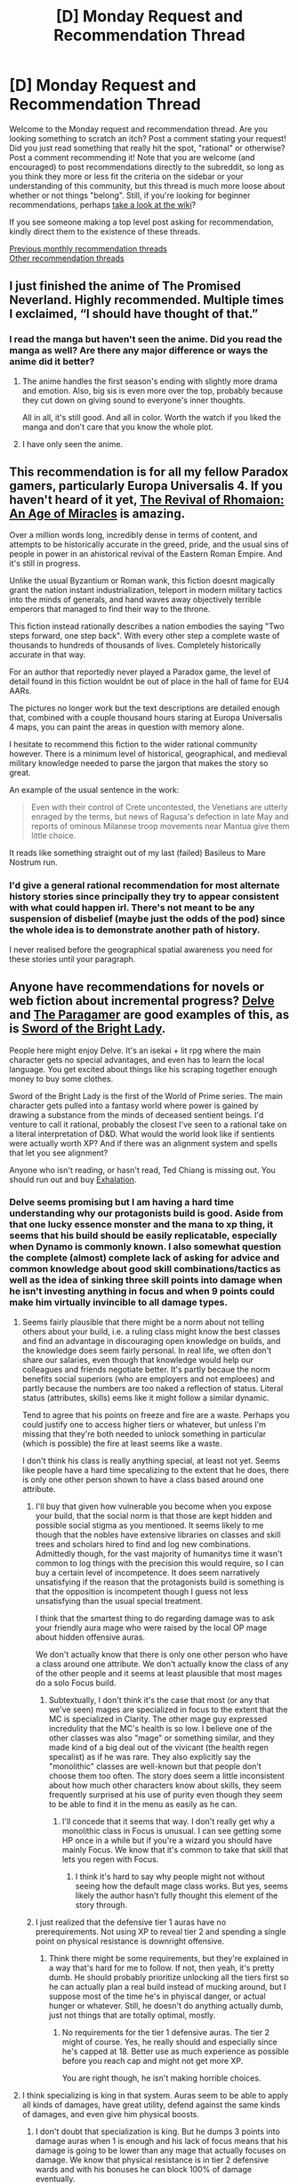 #+TITLE: [D] Monday Request and Recommendation Thread

* [D] Monday Request and Recommendation Thread
:PROPERTIES:
:Author: AutoModerator
:Score: 35
:DateUnix: 1565622369.0
:DateShort: 2019-Aug-12
:END:
Welcome to the Monday request and recommendation thread. Are you looking something to scratch an itch? Post a comment stating your request! Did you just read something that really hit the spot, "rational" or otherwise? Post a comment recommending it! Note that you are welcome (and encouraged) to post recommendations directly to the subreddit, so long as you think they more or less fit the criteria on the sidebar or your understanding of this community, but this thread is much more loose about whether or not things "belong". Still, if you're looking for beginner recommendations, perhaps [[https://www.reddit.com/r/rational/wiki][take a look at the wiki]]?

If you see someone making a top level post asking for recommendation, kindly direct them to the existence of these threads.

[[http://www.reddit.com/r/rational/wiki/monthlyrecommendation][Previous monthly recommendation threads]]\\
[[http://pastebin.com/SbME9sXy][Other recommendation threads]]


** I just finished the anime of The Promised Neverland. Highly recommended. Multiple times I exclaimed, “I should have thought of that.”
:PROPERTIES:
:Author: EliezerYudkowsky
:Score: 18
:DateUnix: 1565665634.0
:DateShort: 2019-Aug-13
:END:

*** I read the manga but haven't seen the anime. Did you read the manga as well? Are there any major difference or ways the anime did it better?
:PROPERTIES:
:Author: t3tsubo
:Score: 6
:DateUnix: 1565717330.0
:DateShort: 2019-Aug-13
:END:

**** The anime handles the first season's ending with slightly more drama and emotion. Also, big sis is even more over the top, probably because they cut down on giving sound to everyone's inner thoughts.

All in all, it's still good. And all in color. Worth the watch if you liked the manga and don't care that you know the whole plot.
:PROPERTIES:
:Author: Bowbreaker
:Score: 5
:DateUnix: 1565795580.0
:DateShort: 2019-Aug-14
:END:


**** I have only seen the anime.
:PROPERTIES:
:Author: EliezerYudkowsky
:Score: 3
:DateUnix: 1565733177.0
:DateShort: 2019-Aug-14
:END:


** This recommendation is for all my fellow Paradox gamers, particularly Europa Universalis 4. If you haven't heard of it yet, [[https://www.alternatehistory.com/forum/threads/the-revival-of-rhomaion-an-age-of-miracles.227279/][The Revival of Rhomaion: An Age of Miracles]] is amazing.

Over a million words long, incredibly dense in terms of content, and attempts to be historically accurate in the greed, pride, and the usual sins of people in power in an ahistorical revival of the Eastern Roman Empire. And it's still in progress.

Unlike the usual Byzantium or Roman wank, this fiction doesnt magically grant the nation instant industrialization, teleport in modern military tactics into the minds of generals, and hand waves away objectively terrible emperors that managed to find their way to the throne.

This fiction instead rationally describes a nation embodies the saying "Two steps forward, one step back". With every other step a complete waste of thousands to hundreds of thousands of lives. Completely historically accurate in that way.

For an author that reportedly never played a Paradox game, the level of detail found in this fiction wouldnt be out of place in the hall of fame for EU4 AARs.

The pictures no longer work but the text descriptions are detailed enough that, combined with a couple thousand hours staring at Europa Universalis 4 maps, you can paint the areas in question with memory alone.

I hesitate to recommend this fiction to the wider rational community however. There is a minimum level of historical, geographical, and medieval military knowledge needed to parse the jargon that makes the story so great.

An example of the usual sentence in the work:

#+begin_quote
  Even with their control of Crete uncontested, the Venetians are utterly enraged by the terms, but news of Ragusa's defection in late May and reports of ominous Milanese troop movements near Mantua give them little choice.
#+end_quote

It reads like something straight out of my last (failed) Basileus to Mare Nostrum run.
:PROPERTIES:
:Author: kmsxkuse
:Score: 12
:DateUnix: 1565630911.0
:DateShort: 2019-Aug-12
:END:

*** I'd give a general rational recommendation for most alternate history stories since principally they try to appear consistent with what could happen irl. There's not meant to be any suspension of disbelief (maybe just the odds of the pod) since the whole idea is to demonstrate another path of history.

I never realised before the geographical spatial awareness you need for these stories until your paragraph.
:PROPERTIES:
:Author: RMcD94
:Score: 2
:DateUnix: 1565672513.0
:DateShort: 2019-Aug-13
:END:


** Anyone have recommendations for novels or web fiction about incremental progress? [[https://www.royalroad.com/fiction/25225/delve][Delve]] and [[https://forums.spacebattles.com/threads/the-paragamer-worm-the-gamer-w-ocs.496126/][The Paragamer]] are good examples of this, as is [[https://www.goodreads.com/book/show/20299769-sword-of-the-bright-lady][Sword of the Bright Lady]].

People here might enjoy Delve. It's an isekai + lit rpg where the main character gets no special advantages, and even has to learn the local language. You get excited about things like his scraping together enough money to buy some clothes.

Sword of the Bright Lady is the first of the World of Prime series. The main character gets pulled into a fantasy world where power is gained by drawing a substance from the minds of deceased sentient beings. I'd venture to call it rational, probably the closest I've seen to a rational take on a literal interpretation of D&D. What would the world look like if sentients were actually worth XP? And if there was an alignment system and spells that let you see alignment?

Anyone who isn't reading, or hasn't read, Ted Chiang is missing out. You should run out and buy [[https://www.amazon.com/dp/B07GD46PQZ/ref=dp-kindle-redirect?_encoding=UTF8&btkr=1][Exhalation]].
:PROPERTIES:
:Author: Amonwilde
:Score: 9
:DateUnix: 1565646590.0
:DateShort: 2019-Aug-13
:END:

*** Delve seems promising but I am having a hard time understanding why our protagonists build is good. Aside from that one lucky essence monster and the mana to xp thing, it seems that his build should be easily replicatable, especially when Dynamo is commonly known. I also somewhat question the complete (almost) complete lack of asking for advice and common knowledge about good skill combinations/tactics as well as the idea of sinking three skill points into damage when he isn't investing anything in focus and when 9 points could make him virtually invincible to all damage types.
:PROPERTIES:
:Author: Sonderjye
:Score: 5
:DateUnix: 1565858843.0
:DateShort: 2019-Aug-15
:END:

**** Seems fairly plausible that there might be a norm about not telling others about your build, i.e. a ruling class might know the best classes and find an advantage in discouraging open knowledge on builds, and the knowledge does seem fairly personal. In real life, we often don't share our salaries, even though that knowledge would help our colleagues and friends negotiate better. It's partly becaue the norm benefits social superiors (who are employers and not emploees) and partly because the numbers are too naked a reflection of status. Literal status (attributes, skills) eems like it might follow a similar dynamic.

Tend to agree that his points on freeze and fire are a waste. Perhaps you could justify one to access higher tiers or whatever, but unless I'm missing that they're both needed to unlock something in particular (which is possible) the fire at least seems like a waste.

I don't think his class is really anything special, at least not yet. Seems like people have a hard time specalizing to the extent that he does, there is only one other person shown to have a class based around one attribute.
:PROPERTIES:
:Author: Amonwilde
:Score: 3
:DateUnix: 1566064001.0
:DateShort: 2019-Aug-17
:END:

***** I'll buy that given how vulnerable you become when you expose your build, that the social norm is that those are kept hidden and possible social stigma as you mentioned. It seems likely to me though that the nobles have extensive libraries on classes and skill trees and scholars hired to find and log new combinations. Admittedly though, for the vast majority of humanitys time it wasn't common to log things with the precision this would require, so I can buy a certain level of incompetence. It does seem narratively unsatisfying if the reason that the protagonists build is something is that the opposition is incompetent though I guess not less unsatisfying than the usual special treatment.

I think that the smartest thing to do regarding damage was to ask your friendly aura mage who were raised by the local OP mage about hidden offensive auras.

We don't actually know that there is only one other person who have a class around one attribute. We don't actually know the class of any of the other people and it seems at least plausible that most mages do a solo Focus build.
:PROPERTIES:
:Author: Sonderjye
:Score: 1
:DateUnix: 1566079859.0
:DateShort: 2019-Aug-18
:END:

****** Subtextually, I don't think it's the case that most (or any that we've seen) mages are specialized in focus to the extent that the MC is specialized in Clarity. The other mage guy expressed incredulity that the MC's health is so low. I believe one of the other classes was also "mage" or something similar, and they made kind of a big deal out of the vivicant (the health regen specalist) as if he was rare. They also explicitly say the "monolithic" classes are well-known but that people don't choose them too often. The story does seem a little inconsistent about how much other characters know about skills, they seem frequently surprised at his use of purity even though they seem to be able to find it in the menu as easily as he can.
:PROPERTIES:
:Author: Amonwilde
:Score: 2
:DateUnix: 1566089319.0
:DateShort: 2019-Aug-18
:END:

******* I'll concede that it seems that way. I don't really get why a monolithic class in Focus is unusual. I can see getting some HP once in a while but if you're a wizard you should have mainly Focus. We know that it's common to take that skill that lets you regen with Focus.
:PROPERTIES:
:Author: Sonderjye
:Score: 1
:DateUnix: 1566091378.0
:DateShort: 2019-Aug-18
:END:

******** I think it's hard to say why people might not without seeing how the default mage class works. But yes, seems likely the author hasn't fully thought this element of the story through.
:PROPERTIES:
:Author: Amonwilde
:Score: 2
:DateUnix: 1566180620.0
:DateShort: 2019-Aug-19
:END:


***** I just realized that the defensive tier 1 auras have no prerequirements. Not using XP to reveal tier 2 and spending a single point on physical resistance is downright offensive.
:PROPERTIES:
:Author: Sonderjye
:Score: 1
:DateUnix: 1566087196.0
:DateShort: 2019-Aug-18
:END:

****** Think there might be some requirements, but they're explained in a way that's hard for me to follow. If not, then yeah, it's pretty dumb. He should probably prioritize unlocking all the tiers first so he can actually plan a real build instead of mucking around, but I suppose most of the time he's in phyiscal danger, or actual hunger or whatever. Still, he doesn't do anything actually dumb, just not things that are totally optimal, mostly.
:PROPERTIES:
:Author: Amonwilde
:Score: 1
:DateUnix: 1566089461.0
:DateShort: 2019-Aug-18
:END:

******* No requirements for the tier 1 defensive auras. The tier 2 might of course. Yes, he really should and especially since he's capped at 18. Better use as much experience as possible before you reach cap and might not get more XP.

You are right though, he isn't making horrible choices.
:PROPERTIES:
:Author: Sonderjye
:Score: 1
:DateUnix: 1566090824.0
:DateShort: 2019-Aug-18
:END:


**** I think specializing is king in that system. Auras seem to be able to apply all kinds of damages, have great utility, defend against the same kinds of damages, and even give him physical boosts.
:PROPERTIES:
:Author: eshade94
:Score: 2
:DateUnix: 1565893449.0
:DateShort: 2019-Aug-15
:END:

***** I don't doubt that specialization is king. But he dumps 3 points into damage auras when 1 is enough and his lack of focus means that his damage is going to be lower than any mage that actually focuses on damage. We know that physical resistance is in tier 2 defensive wards and with his bonuses he can block 100% of damage eventually.
:PROPERTIES:
:Author: Sonderjye
:Score: 3
:DateUnix: 1565893999.0
:DateShort: 2019-Aug-15
:END:


*** After binging it, I can agree that Delve is pretty fun. Definitely a slow burn, but promising.
:PROPERTIES:
:Author: meterion
:Score: 2
:DateUnix: 1565687912.0
:DateShort: 2019-Aug-13
:END:


*** A couple of others from royalroadl, to check out\\
[[https://www.royalroad.com/fiction/13168/fork-this-life]]\\
[[https://www.royalroad.com/fiction/20451/who-says-this-ol-cant-become-a-splendid-slime]]\\
[[https://www.royalroad.com/fiction/21623/the-perks-of-immortality]]\\
[[https://www.royalroad.com/fiction/25361/dungeon-engineer]]
:PROPERTIES:
:Author: iftttAcct2
:Score: 1
:DateUnix: 1565658847.0
:DateShort: 2019-Aug-13
:END:

**** I like /Perks of Immortality/.
:PROPERTIES:
:Author: Amonwilde
:Score: 3
:DateUnix: 1565733377.0
:DateShort: 2019-Aug-14
:END:

***** Certainly a neat premise.
:PROPERTIES:
:Author: iftttAcct2
:Score: 2
:DateUnix: 1565733732.0
:DateShort: 2019-Aug-14
:END:


***** I enjoyed this one a lot too. The main character makes sense and seems to work fairly hard with his limits
:PROPERTIES:
:Author: kraryal
:Score: 2
:DateUnix: 1565820883.0
:DateShort: 2019-Aug-15
:END:

****** Tried the one you recommended, but the main character is such a dummy and the world is very abstract. Like a lit rpg and might come back to it if it's recommend a few more times on here, maybe.
:PROPERTIES:
:Author: Amonwilde
:Score: 1
:DateUnix: 1566064121.0
:DateShort: 2019-Aug-17
:END:

******* There's actual plot justification why the main character is such a dummy and the world is so abstract, but the story takes a while to get there for sure.
:PROPERTIES:
:Author: kraryal
:Score: 1
:DateUnix: 1566245158.0
:DateShort: 2019-Aug-20
:END:

******** OK, might revisit. Thanks!
:PROPERTIES:
:Author: Amonwilde
:Score: 1
:DateUnix: 1566264746.0
:DateShort: 2019-Aug-20
:END:


**** Another really good recent one on RR is [[https://www.royalroad.com/fiction/26294/he-who-fights-with-monsters][He Who Fights With Monsters]]
:PROPERTIES:
:Author: IICVX
:Score: 2
:DateUnix: 1565667785.0
:DateShort: 2019-Aug-13
:END:

***** Wait, does he become a better fighter? I read some 20 chapters and don't remember anything like that.
:PROPERTIES:
:Author: Sonderjye
:Score: 1
:DateUnix: 1565672411.0
:DateShort: 2019-Aug-13
:END:

****** Just read it. Not yet, but it does seem to be heading that way.
:PROPERTIES:
:Author: iftttAcct2
:Score: 1
:DateUnix: 1565686743.0
:DateShort: 2019-Aug-13
:END:


***** This is actually pretty good, and complete.
:PROPERTIES:
:Author: Amonwilde
:Score: 1
:DateUnix: 1565733505.0
:DateShort: 2019-Aug-14
:END:

****** It's not complete, though?
:PROPERTIES:
:Author: iftttAcct2
:Score: 2
:DateUnix: 1565741676.0
:DateShort: 2019-Aug-14
:END:

******* Funny, thought it was. Maybe I just ended on a really good ending-type chapter? Definitely feel closure, ha.
:PROPERTIES:
:Author: Amonwilde
:Score: 1
:DateUnix: 1565820656.0
:DateShort: 2019-Aug-15
:END:

******** Maybe you're thinking of a different one? This one is just getting out of its introductory arc.
:PROPERTIES:
:Author: iftttAcct2
:Score: 1
:DateUnix: 1565821534.0
:DateShort: 2019-Aug-15
:END:

********* Yeah, I was...

[[https://www.fanfiction.net/s/6942921/1/He-Who-Fights-Monsters]]
:PROPERTIES:
:Author: Amonwilde
:Score: 2
:DateUnix: 1565821759.0
:DateShort: 2019-Aug-15
:END:

********** Ah! Well, you should check out the RRL one, it's not bad. And I'll look at this one ;)
:PROPERTIES:
:Author: iftttAcct2
:Score: 1
:DateUnix: 1565822400.0
:DateShort: 2019-Aug-15
:END:


** Has anyone here seen The Boys on Amazon? Any reviews or comments on how rational it is?
:PROPERTIES:
:Author: Shaolang
:Score: 10
:DateUnix: 1565652169.0
:DateShort: 2019-Aug-13
:END:

*** I loved it, but rational ... eh. More than baseline, definitely, which I think usually comes with a more reactionary take on a genre. There are bits and pieces here and there that read as "this is how it would actually be in the real world", but that's kind of secondary to what they're trying to do, which is a takedown/analysis of celebrity culture, soulless corporations, revenge, cycles of victimhood, and a bunch of other stuff like that. Like I said, I loved it, but if someone recommended it to me as rational fiction, I would be in the kind of mindset where I would immediately start poking holes in things, since there are holes to be poked.

Oh, and it's also really edgy, enough that it was a bit of a turnoff, but /far/ less than the comic books.
:PROPERTIES:
:Author: alexanderwales
:Score: 23
:DateUnix: 1565653518.0
:DateShort: 2019-Aug-13
:END:


*** Started strong, nosedived after a couple of episodes.
:PROPERTIES:
:Author: generalamitt
:Score: 1
:DateUnix: 1565716179.0
:DateShort: 2019-Aug-13
:END:


** What online stories these days reward the intelligent reader?
:PROPERTIES:
:Author: EliezerYudkowsky
:Score: 17
:DateUnix: 1565627649.0
:DateShort: 2019-Aug-12
:END:

*** What sort of intelligence? What sort of reward are you looking for?
:PROPERTIES:
:Author: over_who
:Score: 12
:DateUnix: 1565631955.0
:DateShort: 2019-Aug-12
:END:

**** For example, a story made of foreshadowing will be enjoyable to the sort of person who likes spotting the connections.
:PROPERTIES:
:Author: Gurkenglas
:Score: 6
:DateUnix: 1565654777.0
:DateShort: 2019-Aug-13
:END:


*** If you haven't had the time for Mother of Learning, I'd suggest it. One of my two ;) favorite serial web-novels of all time. Not yet finished, but I'm extremely excited for the end, because the author has set up a scenario with a solution yet to be revealed. I think I've figured out most of what the MC is planning to do to get him and his friends out of the disaster, and there are a few other puzzles I'm still thinking about. You'd have to make it about 100 chapters in to get there, but it's well worth it on the way. It would be my pick for "Best Ongoing Web-Serial for the Clever Reader."

I also read through Doc Future the last two days because I wanted to see how the author did with smart characters... not amazing really, a lot of it is "wow, reader, isn't this dialogue confusing?" However, the story baited me in with a fantastic initial chapter, which I'd happily share with anyone who likes a little clever storytelling. It's called "Phone Tag" and it's about a speedster superhero who suddenly hears her friend scream on an international phone call, and has less than a second to save her. The physics of speed measuring solid fractions of c is the best part, imo. Honestly, the speedster, Flicker, comes across as smarter than her father, Doc Future, the "smartest man in the world." We actually see her being creative and doing things in the world rather than just arguing about time-loops and quantum physics.
:PROPERTIES:
:Author: cadet-therewill
:Score: 5
:DateUnix: 1565807244.0
:DateShort: 2019-Aug-14
:END:


*** You could continue reading The Promised Neverland at the point where the anime season 01 ended.
:PROPERTIES:
:Author: Bowbreaker
:Score: 3
:DateUnix: 1565795644.0
:DateShort: 2019-Aug-14
:END:

**** And where in the manga is the end of anime season 1?
:PROPERTIES:
:Author: EliezerYudkowsky
:Score: 3
:DateUnix: 1565804274.0
:DateShort: 2019-Aug-14
:END:

***** Season 1 goes up to volume 37.
:PROPERTIES:
:Author: Bowbreaker
:Score: 5
:DateUnix: 1565817520.0
:DateShort: 2019-Aug-15
:END:


*** Not online, but I've been rereading the Commonweal series by G Saunders ([[https://www.goodreads.com/series/242525-commonweal]]). It requires and rewards attentive and intelligent reading, by pointing at concepts in fuzzy ways (with characters having more detailed knowledge that they don't explain) long before describing them in detail.

However YMMV - I find this kind of approach relies heavily on a partial match between what the reader imagines is the logic behind the events, and what actually is explained later, and that will vary.
:PROPERTIES:
:Author: Anderkent
:Score: 2
:DateUnix: 1566153898.0
:DateShort: 2019-Aug-18
:END:


** I just finished [[https://www.royalroad.com/fiction/22848/post-human][Post Human]]. Loved it. Has a few weird things like FTL, but mostly hard sci-fi.
:PROPERTIES:
:Author: lsparrish
:Score: 4
:DateUnix: 1565630309.0
:DateShort: 2019-Aug-12
:END:

*** I started reading it, but haven't finished it yet, not sure if I will.

The tech level struck me as weird. It was sort of implied that humanity (pre-apocalypse) was stuck in the solar system, but later on it is basically stated that they did have FTL. And then it isn't clear (at least for the part that I read) if the MC does have access to FTL or not. Which I would think changes everything.

Also: A little bit later, the MC (and friends) take out a enemy ship. And afterwards (at least as far as I got), there were no consequences? Like, no one else noticed that the ship went missing, and was a t last known position X, Y, Z?
:PROPERTIES:
:Author: ansible
:Score: 2
:DateUnix: 1565645641.0
:DateShort: 2019-Aug-13
:END:

**** The FTL is comms only, and based on quantum entanglement. It does get explained later with an acceptable degree of technobabble. However, this is an HFY story, and the aliens definitely hold the idiot ball at certain points. Most of the technology isn't their own, but stuff they have traded for or stolen elsewhere.
:PROPERTIES:
:Author: lsparrish
:Score: 2
:DateUnix: 1565650120.0
:DateShort: 2019-Aug-13
:END:

***** Are you sure about that?

They talk about probes coming back from other star systems. The probes (Voyager XYZ) were sent out /before/ the invasion.
:PROPERTIES:
:Author: ansible
:Score: 1
:DateUnix: 1565677436.0
:DateShort: 2019-Aug-13
:END:

****** My interpretation was that the probes were sent out at slower than light speeds, and also returned at slower than light speeds. Note that the apocalypse happens in 2472, so it's fairly far in the future already, and some probes could have returned by then.

I'm not entirely sure how Voyager XIX was supposed to have survived entering the anomaly, as it is not equipped with the grav plating tech needed to traverse it, but the anomaly in question is apparently a different one 27 light years away, not the one orbiting near earth during the main story.
:PROPERTIES:
:Author: lsparrish
:Score: 3
:DateUnix: 1565706985.0
:DateShort: 2019-Aug-13
:END:


*** I enjoyed this but would caution anyone going into this that it's not what I'd call rational.
:PROPERTIES:
:Author: iftttAcct2
:Score: 1
:DateUnix: 1565659115.0
:DateShort: 2019-Aug-13
:END:


** [[https://www.alicegrove.com/page/216][Alice Grove]] is a 216 page long sci-fi webcomic. It's not particularly rationalist, but I think readers on this sub will enjoy it.
:PROPERTIES:
:Author: BunyipOfBulvudis
:Score: 6
:DateUnix: 1565633271.0
:DateShort: 2019-Aug-12
:END:

*** After Alice Grove, the author began exploring robots more in his primary webcomic, Questionable Content.
:PROPERTIES:
:Author: boomfarmer
:Score: 6
:DateUnix: 1565701804.0
:DateShort: 2019-Aug-13
:END:


** Have you ever watched a video dissertation about something and felt the youtuber was making some interesting points, but they were really diluting them by being vague and non-commital and adding a lot of extraneous "But it's just my opinion" after every sentence?

Well, then I recommend [[https://www.youtube.com/channel/UCAQ7357VoOQZTeRGhMa4r-A][Lily Orchard]]. She got her start in My Little Pony Analysis, and branched out into other kids' cartoons and video games. She's basically the polar opposite of a liberal centrist, and has an extremely strong opinion on everything she talks about.

She's a really frustrating content creator for me.

On the one hand, she's one of the smartest, most incisive youtubers I've seen. I agree with about 80% of the points she makes.

On the other hand, she is incredibly obnoxious about the remaining 20%, and she often represents the most toxic, self-destructive parts of the internet. So, you know, proceed with caution.
:PROPERTIES:
:Author: CouteauBleu
:Score: 8
:DateUnix: 1565652289.0
:DateShort: 2019-Aug-13
:END:

*** u/IICVX:
#+begin_quote
  "Steven Universe is garbage and here's why" - 2:07:12
#+end_quote

whew lad(y)
:PROPERTIES:
:Author: IICVX
:Score: 11
:DateUnix: 1565659450.0
:DateShort: 2019-Aug-13
:END:

**** Subscribed
:PROPERTIES:
:Author: SkyTroupe
:Score: 2
:DateUnix: 1565665368.0
:DateShort: 2019-Aug-13
:END:


*** u/Bowbreaker:
#+begin_quote
  She
#+end_quote

Is there any indication other than the channel name as to the content creator's gender? They sound like a cis male and I don't want to misgender them.
:PROPERTIES:
:Author: Bowbreaker
:Score: 3
:DateUnix: 1565802292.0
:DateShort: 2019-Aug-14
:END:

**** She's explicitly transgender.
:PROPERTIES:
:Author: CouteauBleu
:Score: 7
:DateUnix: 1565815315.0
:DateShort: 2019-Aug-15
:END:

***** Thanks. I only saw her Legend of Korra video and she understandably doesn't talk about her gender in every video.
:PROPERTIES:
:Author: Bowbreaker
:Score: 5
:DateUnix: 1565817332.0
:DateShort: 2019-Aug-15
:END:


*** Have you discovered Lindsay Ellis, Contra or Hbomberguy? They're by far my favourites, absolutely incredible and very incisive.
:PROPERTIES:
:Author: ProfessorPhi
:Score: 2
:DateUnix: 1566833748.0
:DateShort: 2019-Aug-26
:END:

**** I like LE and CP (haven't found Hbomberguy), but I think the point above stands.

Like, I would say that Lindsay Ellis is a better critic / analyst than Lily Orchard by most metrics, but /man/ Lily just gets to the point, and she has a knack for finding controversial issues and getting to the root of them, even if I don't always agree with her points or her presentation.

I'd put it this way: if ContraPoints is the Paragon of left-wing Youtube, then Lily Orchard is the Renegade. Not necessarily /better/, but way punchier.
:PROPERTIES:
:Author: CouteauBleu
:Score: 1
:DateUnix: 1566836119.0
:DateShort: 2019-Aug-26
:END:


** could somebody reccommend me something thats not on the wiki page under the "defining works" ?

it can be anything, although preferably a fantasy novel that i could read online. Doesnt have to be strictly rational although ofcourse i would prefer if it was but i am largely bored and would read anything.

I was lately reading the novel "delve" on RR and was in the mood for something similiar. I have also read metaworld chronicles, the good student, azarinth healer, skyclad and a couple of others on RR. Most of the stuff on RR tho is pretty meh altogether but sometimes there are things that i can read as popcorn fics.
:PROPERTIES:
:Author: IgonnaBe3
:Score: 3
:DateUnix: 1565627710.0
:DateShort: 2019-Aug-12
:END:

*** I recently started reading [[https://www.webnovel.com/book/11022733006234505/Lord-of-the-Mysteries][Lord of Mysteries]] and am enjoying it. Its a bit progression fantasy, a bit fantasy world-building, but the character tries to act rationally even if it wouldn't meet the standards of this sub.
:PROPERTIES:
:Author: awoods187
:Score: 12
:DateUnix: 1565629137.0
:DateShort: 2019-Aug-12
:END:

**** can i read it somewhere thats not qidian ?
:PROPERTIES:
:Author: IgonnaBe3
:Score: 3
:DateUnix: 1565629771.0
:DateShort: 2019-Aug-12
:END:

***** Yes. There's a site that compiles "qidian" chapters into pastebins. It used to have a subreddit. The second keyword is "underground". Search a bit and you should find it.

BTW, I second the rec for Lord of the Mysteries. It's quite good and draws on a lot of real-world inspiration and facts from Victorian Era London. I've actually learned a good amount of history from reading it and then looking up the references, facts, conditions, and statistics in relation to the real world. The difference is that in Victorian London, mysticism was a "fad" and a backlash against rationalism, but in this story, the mysticism is real (with strong Lovecraftian undertones). The author does a good job of sticking to his own rules and of letting the situation develop realistically based on the established conditions. You can absolutely reason about mysteries and future events based on what you've seen so far and the rules of the world, which is the most basic requirement for a Rational! work.

The same author wrote "Throne of Magical Arcana" (incomplete and very slow translation though). This one features "scientific sorcerers" called Arcanists in a world dominated by religion where the Arcanists perform experiments to discover the truth of the world and develop their powers. Features the wave-particle duality, the advent of non-Euclidean geometry, the discovery of the periodic table of elements, the discovery of the inner structure of an atom, and more. It's also quite fun to read and contains a lot of references and parallels to the real development of math, physics, and chemistry in the late 1800s to around 1900 while incorporating some of the Science vs. Religion and general religious oppression of earlier time periods.
:PROPERTIES:
:Author: Cuz_Im_TFK
:Score: 8
:DateUnix: 1565635301.0
:DateShort: 2019-Aug-12
:END:

****** okay, thanks. I heard about the underground but i havent looked at it after they deleted the subreddit but now after googling i got it.

also thanks for the recs again
:PROPERTIES:
:Author: IgonnaBe3
:Score: 1
:DateUnix: 1565653827.0
:DateShort: 2019-Aug-13
:END:

******* I mean, there's also at least half a dozen aggregators that have all the qidian books. They're not terrible if you use adblock. Or use a website to download an epub of the work or use fanficfare.
:PROPERTIES:
:Author: iftttAcct2
:Score: 5
:DateUnix: 1565658973.0
:DateShort: 2019-Aug-13
:END:


***** Boxnovel
:PROPERTIES:
:Author: Rice_22
:Score: 2
:DateUnix: 1565740159.0
:DateShort: 2019-Aug-14
:END:


*** Honestly the "best rated" section on Royal Road is pretty good, which is surprising as it was pretty terrible like a year ago.

Notably pretty much everything on the first page is very solid, with a few that you might not like depending on your preferences (for instance both Blue Core and Large Chests feature adult content with Large Chests being pretty hardcore).

That said, I would recommend Blue Core anyways. Unlike Large Chests the adult scenes are always marked in the chapter title (and thus easy to skip if it isn't your cup of tea) in addition to being much less extreme. Its also a good and fun series.

Super Minion is also great, with a main character that is actually pretty rational. Now, he lacks starts off a non-human monster with no understanding of the world and human nature so despite acting rationally for him and his circumstances he still manages to act pretty insane, which is loads of fun.

I am also particularly impressed by the Scourged Earth (science fiction but restricted to Earth), which is one of the very few litrpg's with a good reason for leveling other then "Some gods felt like making a system I guess lol" and that really feels like it makes sense.

A rec that /isn't/ from the front page is The legend of Randidly Ghosthound which is a quite good litRPG. Not the /best/ ever, but A) It is still pretty good, and B) Quantity is a quality all its own, and at 980 chapters its something you can sink your teeth into for a significant chunk of time.
:PROPERTIES:
:Author: meangreenking
:Score: 8
:DateUnix: 1565667786.0
:DateShort: 2019-Aug-13
:END:

**** Light spoilers for Super minion.

Didn't it bother you that he developed sympathy seemingly out of nowhere? What drew me to the story in the first place was the inhumanity of the MC, the tension between his cold robotic perspective and the need to fit in for survival.

The first couple of chapters were great for that, I was looking forward to witnessing how his inherent sociopathy would affect his relationship with other characters...and the first real connection he makes with- the guy from school (the one with the asshole stepdad)- and he decides to help him and be a "good friend", meh. disappointing. Ruined the whole concept of the story for me.
:PROPERTIES:
:Author: generalamitt
:Score: 3
:DateUnix: 1565717635.0
:DateShort: 2019-Aug-13
:END:

***** It bothered me but not enough to drop the story. I'm rationalizing it that it's a result of human.exe. I'm trying to recall if, when it got shut down for a bit there, he became colder.
:PROPERTIES:
:Author: iftttAcct2
:Score: 2
:DateUnix: 1565720776.0
:DateShort: 2019-Aug-13
:END:

****** Yeah, human.exe makes him more human, and having emotions and morals are a large part of the human condition, so it making him more moral is something that is very likely.
:PROPERTIES:
:Author: meangreenking
:Score: 2
:DateUnix: 1565753321.0
:DateShort: 2019-Aug-14
:END:


***** I read it as human.exe coming prepackaged with some social intelligence.

If oblivious human asks AI for paperclips, it might repurpose some atoms from humans for paperclip making.

If oblivious AI asks human.exe for paperclips, it might make a few friends along the way.

Later the core notices that human.exe is biased and discovers that there is no read/write access, only execute. Meaning that it is intended to be social when core is not paying close attention
:PROPERTIES:
:Author: valeskas
:Score: 1
:DateUnix: 1565834029.0
:DateShort: 2019-Aug-15
:END:


**** Yeah I'd probably agree with this, I normally try to avoid quantity as I get sucked in way too easily so I haven't read Randidly. Also has a ridiculous name, put me off. Put I've given a go on a lot of the royal road top fictions and the good ones that have enough writing to actually sink your teeth into are:

-Though the heavens should fall(not actually in the top but by iron teeth author, and I think its going have a lot of potential)

-Delve

-super minion

-He who fights with monsters

-The scourged earth

-Metal and magic

-Tidal lock(stopped writing but still read it)

-Perks of immortality

-Deeper Darker(switches between characters but Ubik is interesting)

-Chimera(might update again not sure)

-Defiance of the fall

-The daily grind

-Wake of the ravager(probably shouldn't like this one but I just really enjoy the world building)

-Street cultivation(loved this one, but its being turned into a book. might still be able to find it dunno)

-also not on royal roads but Potenia traitor son cycle on space battles is honestly one of the fictions/quests I most look forward to see updating

-Theres a few others but they're other short and discontinued or just not as good. Btw this up to page 6 maybe theres more out there, but I'm not sure I'm willing to slog through any more while I have enough updates to satisfy my decently written trash novel need. I also read quests on sufficient velocity and space battles, which I can give recommendation on if anyone wants.
:PROPERTIES:
:Author: 123whyme
:Score: 2
:DateUnix: 1565703028.0
:DateShort: 2019-Aug-13
:END:


**** well, i would say that the best rated section atleast has some pretty good things there that i would want to read. Not counting mother of learning we have stuff like "delve" which is a promising new litrpg, "re: trailer trash" which is a rarely seen normal highschool drama and we also get "epilogue" which is a rather nice and short exploration of a concept about isekai stuff if at time a little unrealistic.

There are things that interest me there but there are also novels that are totally boring and rather uninteresting. Personally i really was bored of ELLC and although i havent read blue core it doesnt look that enticing either. I read a bit of superminion and the early chapters are absolutely a slog to get trough because the head of the character in which we sit is such a total blank slate that its just tiring.

i read the legend of randidly the ghosthound to about chapter 300 i think ? when randidly gets back to earth from his adventure in spear xianxia realm. i also remember some things happening after that but the novel is just annoying to read at some points. Its just too long and in a typical chinese xianxia fashion it has thousand of chapters that are so spread out it doesnt make a lot of sense
:PROPERTIES:
:Author: IgonnaBe3
:Score: 1
:DateUnix: 1565698937.0
:DateShort: 2019-Aug-13
:END:

***** Does Trailer Trash move somewhere away from the teenage drama? I find it mildly amusing but hope the timetravel will be used for something more meaningful than the small scale stuff.
:PROPERTIES:
:Author: Sonderjye
:Score: 1
:DateUnix: 1566521689.0
:DateShort: 2019-Aug-23
:END:

****** The update rate is very slow and the story moves slowly as well so for now it hasnt really moved past the teenage drama.
:PROPERTIES:
:Author: IgonnaBe3
:Score: 2
:DateUnix: 1566522481.0
:DateShort: 2019-Aug-23
:END:


** Isekai manga and anime is on full swing this summer season with countless new additions. However, what perturbs me off the most is that they try to add a "realistic" cookie cutter plot and expect the readers to take it "seriously".They hide the blatant fact that their medium is just a fanservice power jerk, filled with wish fulfillment. If you go on [[/r/manga]] or [[/r/anime]] they actually have fervent discussions on the latest chapter or episode. Not anything about the /revolutionary/ plot mind you but about who is the next best waifu. They glorify this medium as it is and I actually should not even be suprised why so many of the same cliche isekai keeps getting released looking at the comment section. They eat this garbage whole and shit out their money for it.

Is there any isekai besides worth the candle that has a rational or rational adjacent world and takes itself "seriously"?

[[https://mangarock.com/manga/mrs-serie-100391860][Eminence in the Shadow]]is an isekai manga that does not take itself seriously at all and thats why it is very enjoyable. The MC makes it his mission to be the unassuming yet powerful side character trope and takes it to the extreme.
:PROPERTIES:
:Author: Addictedtobadfanfict
:Score: 5
:DateUnix: 1565647978.0
:DateShort: 2019-Aug-13
:END:

*** Eh, I don't understand all the hate on isekai. It's like all the junky sitcoms us Americans mass produce: they're cheap and easy to make, and some of them are very popular. The industry struggles to identify what makes particular one's popular so they just make a lot of them. As for all the discussion etc I assume it's mostly younger people or people new to the genre. I enjoyed some pretty poor anime when I was younger, harem and edgy tropes in particular that make me cringe now. The current popularity/penetration combines with it having built in plot essentials has also made it popular in current fiction production in general, so I try not to disregard them right away, but I feel your pain about the bland money grabs that are getting made.

The best straight take of isekai anime I've watched is Re:Zero which I'd give a 7/10 and Grimgar of Fantasy and Ash which I'd give a 6/10. Also if you've been exposed to the isekai trope but haven't watched Konosuba you're missing out!
:PROPERTIES:
:Author: RetardedWabbit
:Score: 20
:DateUnix: 1565650220.0
:DateShort: 2019-Aug-13
:END:

**** the basic problem, is that bad writing is far more common than good writing. ergo, most people will encounter a poorly written version of the idea first.

the classic isekai is Narnia, with the lion witch and wardrobe (written in 1950). british children enter fantasy world with jesus alegory, during WWII. the full series includes genesis and the rapture. it is also gullivers travels to a lesser extent, where a man lost at sea finds fantastic and strange island (published in 1726). its not a new idea, really.

the 'bad' version... is the old D&D cartoon where the plot is basically monster of the week as the kids look for a way home. its a cheap concept that isnt even true to its source material. and if all you have seen of the idea is as bad or worse than that, then the hate makes too much sense.
:PROPERTIES:
:Author: Teulisch
:Score: 11
:DateUnix: 1565663726.0
:DateShort: 2019-Aug-13
:END:


*** u/GaBeRockKing:
#+begin_quote
  Is there any isekai besides worth the candle that has a rational or rational adjacent world and takes itself "seriously"?
#+end_quote

Log Horizon. The fact that it's a mass isekai allows for its primary conflicts to be intrapersonal, and therefore resolved through political, diplomatic, and economic manuevering rather than power levels.
:PROPERTIES:
:Author: GaBeRockKing
:Score: 10
:DateUnix: 1565668438.0
:DateShort: 2019-Aug-13
:END:

**** +1 Log Horizon.
:PROPERTIES:
:Author: causalchain
:Score: 3
:DateUnix: 1565839320.0
:DateShort: 2019-Aug-15
:END:


*** I'm not really sure what you're expecting out of a large sub's comment section, lol. Once a sub gets 6+ digits of subscribers, the closer it becomes to a youtube comment section. Isekai is just a convenient method to create junk food fiction, simple as that.

You could say the same thing towards western YA fiction by calling an entire subgenre "teenage revolution", where your plucky highschool protagonists have to overturn an oppressive adult government. A dozen of those stories come out every year, and people, as you say, eat them up. Or with apocalypse litRPG, a subgenre that was popularized in western webfiction communities but is starting to get bigger in Japan now.

The closest thing to a serious rat-adjacent isekai I've seen is Mahoutsukai no Yome, though technically it's more of an urban fantasy with a magic masquerade. I suppose you could throw Spirit Circle in there as well for being more or less isekai.
:PROPERTIES:
:Author: meterion
:Score: 7
:DateUnix: 1565664349.0
:DateShort: 2019-Aug-13
:END:


*** [[https://krytykal.org/daybreak/][Daybreak on Hyperion]]: isekai in a fantasy early-modern era, mainly focus on warfare and politics, among with personal issues. I remember really liking it, among the few things I actually read a couple of times, but I can only be vague since last I read it is years ago.

[[http://moonbunnycafe.com/overseer/][Overseer]]: maybe stretching it a bit, as mc's don't know his/her background, and isekai-ed as disembodied god of a race, but it's pretty unique and quite charming.

[[https://m.wuxiaworld.co/Release-that-Witch/][Release That Witch]]: guilty pleasure of mine. The isekai is a medieval setting, mc became a prince, and turns out there's magic, or more specifically there's witches that can use magic. Mc shelters them from being torched and use their power for good of the society, all the while introducing technological revolution to his territory to fight of monsters, nobles, princes, and in general just improving the welfare of his people.

[[https://myanimelist.net/manga/94658/Daraku_no_Ou][The Lazy King]]: mc isekai-ed as a demon in a hell with magic sistem based on fulfilling one of the seven sin, and mc's sin is Sloth. The story starts when mc had already became powerful, using the perspectives of demons around him, with the mc treated as a force of nature more than anything. When I read it I was unused to it's writing style so it felt a bit of a slog, but the ending of the book 1 is really memorable to me.

[[https://www.royalroad.com/fiction/23173/the-simulacrum][The Simulacrum]]: Arguably rational or even rationalist fiction, though really what I'm in is for wacky hijinks of the main character, wielding Refuge in Audacity whenever the situation demands for the alternative.
:PROPERTIES:
:Author: minekasetsu
:Score: 3
:DateUnix: 1565726989.0
:DateShort: 2019-Aug-14
:END:


*** Someone already recommended Log Horizon so I'll recommend No Game No Life. Obviously the show doesn't take itself very seriously, quite the opposite, the world and main characters very openly celebrate a lot of goofy/fanservice-y tropes of otaku media (which I'd argue is one of the strengths of the show). However, I'd consider it pretty close to rationalist fiction: The premise lends itself well to interesting intellectual conflict (all conflict must be resolved through games), most characters have clear motivations/goals and pursue them in a rational manner, the main characters are highly motivated and have a very EA goal of wanting to unify the world and make everyone happy. Check out the first couple of episodes, they're a strong introduction to the premise and overall tone of the show, therefore a good guage of how much you'd like it.
:PROPERTIES:
:Author: Massim0g
:Score: 1
:DateUnix: 1565908381.0
:DateShort: 2019-Aug-16
:END:


** I've been reading Worth the Candle, and quite enjoying it. I'm planning on picking up Worm soon as well.
:PROPERTIES:
:Score: 2
:DateUnix: 1565671746.0
:DateShort: 2019-Aug-13
:END:

*** Keep in mind, Worm isn't the happiest book. It has quality writing, and quantity in content. With that said, one of two books I've ever put down because I got so disheartened.

Characters in WtC aren't all that happy all the time, but nothing compared to Worm.
:PROPERTIES:
:Author: Dent7777
:Score: 3
:DateUnix: 1565873995.0
:DateShort: 2019-Aug-15
:END:


** I recommend [[https://www.royalroad.com/fiction/22356/dreams-come-true/chapter/324904/01][Dreams come true]] for fun, thoughtless entertainment. The premise is basically co-existence as isekai and in reality, which makes for a nice contrast in storytelling and a fun situation to exploit. The writing style is easily tolerable, the plot doesn't stagnate, and the most ridiculous aspect of the early plot can be safely ignored IMO (BIG spoiler, the "hate" of the "antagonist" neighbor). Overall, if you have nothing good to read right now, try it.
:PROPERTIES:
:Author: Nickless314
:Score: 1
:DateUnix: 1565956576.0
:DateShort: 2019-Aug-16
:END:
